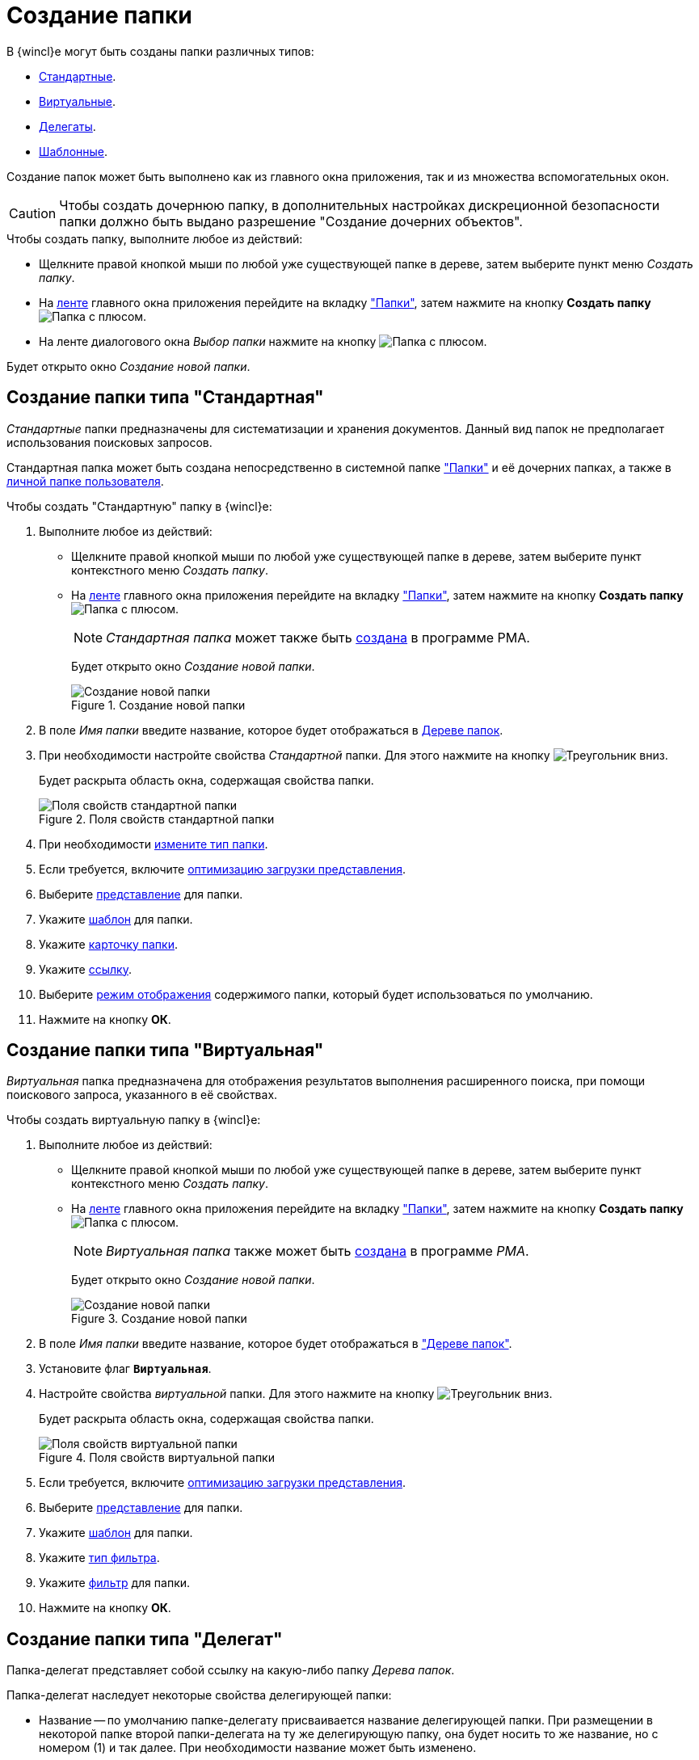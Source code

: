 = Создание папки

В {wincl}е могут быть созданы папки различных типов:

* <<standard,Стандартные>>.
* <<virtual,Виртуальные>>.
* <<delegate,Делегаты>>.
* <<template,Шаблонные>>.

Создание папок может быть выполнено как из главного окна приложения, так и из множества вспомогательных окон.

[CAUTION]
====
Чтобы создать дочернюю папку, в дополнительных настройках дискреционной безопасности папки должно быть выдано разрешение "Создание дочерних объектов".
====

.Чтобы создать папку, выполните любое из действий:
* Щелкните правой кнопкой мыши по любой уже существующей папке в дереве, затем выберите пункт меню _Создать папку_.
* На xref:interface-ribbon.adoc[ленте] главного окна приложения перейдите на вкладку xref:ribbon-folder.adoc["Папки"], затем нажмите на кнопку *Создать папку* image:buttons/folder-create.png[Папка с плюсом].
* На ленте диалогового окна _Выбор папки_ нажмите на кнопку image:buttons/folder-create-small.png[Папка с плюсом].

Будет открыто окно _Создание новой папки_.

[#standard]
== Создание папки типа "Стандартная"

_Стандартные_ папки предназначены для систематизации и хранения документов. Данный вид папок не предполагает использования поисковых запросов.

Стандартная папка может быть создана непосредственно в системной папке xref:interface-navigation-area.adoc#folders["Папки"] и её дочерних папках, а также в xref:interface-navigation-area.adoc#personal[личной папке пользователя].

.Чтобы создать "Стандартную" папку в {wincl}е:
. Выполните любое из действий:
* Щелкните правой кнопкой мыши по любой уже существующей папке в дереве, затем выберите пункт контекстного меню _Создать папку_.
* На xref:interface-ribbon.adoc[ленте] главного окна приложения перейдите на вкладку xref:ribbon-folder.adoc["Папки"], затем нажмите на кнопку *Создать папку* image:buttons/folder-create.png[Папка с плюсом].
+
[NOTE]
====
_Стандартная папка_ может также быть xref:Folders_Create_Default_Folders.adoc[создана] в программе PMA.
====
+
Будет открыто окно _Создание новой папки_.
+
.Создание новой папки
image::folder-create.png[Создание новой папки]
+
. В поле _Имя папки_ введите название, которое будет отображаться в xref:interface-navigation-area.adoc#tree[Дереве папок].
. При необходимости настройте свойства _Стандартной_ папки. Для этого нажмите на кнопку image:buttons/triangle-black-down-field.png[Треугольник вниз].
+
Будет раскрыта область окна, содержащая свойства папки.
+
.Поля свойств стандартной папки
image::folder-create-standard.png[Поля свойств стандартной папки]
+
. При необходимости xref:folder-type.adoc[измените тип папки].
. Если требуется, включите xref:folder-view-optimization.adoc[оптимизацию загрузки представления].
. Выберите xref:folder-view.adoc[представление] для папки.
. Укажите xref:folder-template.adoc[шаблон] для папки.
. Укажите xref:folder-card.adoc[карточку папки].
. Укажите xref:folder-url.adoc[ссылку].
. Выберите xref:folder-show-by-default.adoc[режим отображения] содержимого папки, который будет использоваться по умолчанию.
. Нажмите на кнопку *ОК*.

[#virtual]
== Создание папки типа "Виртуальная"

_Виртуальная_ папка предназначена для отображения результатов выполнения расширенного поиска, при помощи поискового запроса, указанного в её свойствах.

.Чтобы создать виртуальную папку в {wincl}е:
. Выполните любое из действий:
+
* Щелкните правой кнопкой мыши по любой уже существующей папке в дереве, затем выберите пункт контекстного меню _Создать папку_.
* На xref:interface-ribbon.adoc[ленте] главного окна приложения перейдите на вкладку xref:ribbon-folder.adoc["Папки"], затем нажмите на кнопку *Создать папку* image:buttons/folder-create.png[Папка с плюсом].
+
[NOTE]
====
_Виртуальная папка_ также может быть xref:Folders_Create_Virtual_Folders.adoc[создана] в программе _PMA_.
====
+
Будет открыто окно _Создание новой папки_.
+
.Создание новой папки
image::folder-create.png[Создание новой папки]
+
. В поле _Имя папки_ введите название, которое будет отображаться в xref:interface-navigation-area.adoc#tree["Дереве папок"].
. Установите флаг `*Виртуальная*`.
. Настройте свойства _виртуальной_ папки. Для этого нажмите на кнопку image:buttons/triangle-black-down-field.png[Треугольник вниз].
+
Будет раскрыта область окна, содержащая свойства папки.
+
.Поля свойств виртуальной папки
image::folder-create-virtual.png[Поля свойств виртуальной папки]
+
. Если требуется, включите xref:folder-view-optimization.adoc[оптимизацию загрузки представления].
. Выберите xref:folder-view.adoc[представление] для папки.
. Укажите xref:folder-template.adoc[шаблон] для папки.
. Укажите xref:folder-filter-type.adoc[тип фильтра].
. Укажите xref:folder-filter.adoc[фильтр] для папки.
. Нажмите на кнопку *ОК*.

[#delegate]
== Создание папки типа "Делегат"

Папка-делегат представляет собой ссылку на какую-либо папку _Дерева папок_.

.Папка-делегат наследует некоторые свойства делегирующей папки:
* Название -- по умолчанию папке-делегату присваивается название делегирующей папки. При размещении в некоторой папке второй папки-делегата на ту же делегирующую папку, она будет носить то же название, но с номером (1) и так далее. При необходимости название может быть изменено.
* xref:Folder_view_list.adoc[Ограничение на использование представлений].
* xref:Folder_template_list.adoc[Ограничение на использование шаблонов экспорта в MS Excel].
* Все дополнительные атрибуты делегирующей папки:
** xref:folder-view.adoc[Представление папки].
** xref:Folder_refresh_view.adoc[Обновление представления папки].
** xref:Folder_card_type_list.adoc[Разрешение на использование типов карточек].
** xref:Folder_record_limit.adoc[Ограничение количества выводимых записей].
** xref:Folder_unread_amount_view.adoc[Отображение непрочитанных карточек в папке].

Доступ к делегату получают пользователи, имеющие доступ к папке, в которой размещен делегат. +
Если у сотрудника нет прав доступа к какой-либо карточке, размещенной в делегирующей папке, он не получит доступа к этой карточке и в папке-делегате.

В папке-делегате можно создать новую карточку любого типа, разрешенного для делегирующей папки, но нельзя создать дочернюю папку. Карточка, созданная в папке-делегате, доступна для просмотра и редактирования из делегирующей папки, а также из всех остальных папок-делегатов делегирующей папки.

[NOTE]
====
Папка _Делегат_ также может быть xref:Folders_Create_Delegate_Folders.adoc[создана] в приложении _PMA {dv}_.
====

.Чтобы создать папку типа _Делегат_ в {wincl}е, выполните следующие действия:

. В _Дереве папок_ выделите правой кнопкой мыши папку, на которую необходимо создать новую папку-делегат, затем выберите из контекстного меню команду _Создать делегата на эту папку_.
+
Будет открыто окно xref:Folder_select.adoc["Выбор папки"].
. Выделите (или создайте новую) папку, в которой будет размещена папка типа _Делегат_, затем нажмите кнопку image:buttons/check.png[Галочка] *Выбрать*.
+
Папка типа _Делегат_ будет создана в выбранной папке.
+
. Настройте свойства папки _Делегат_:
* xref:folder-view.adoc[Представление папки].
* xref:folder-template.adoc[Шаблон папки].
* xref:folder-linked-folder.adoc[Связанную папку].
* xref:folder-show-subfolders.adoc[Показывать подпапки].
+
.Пример окна настройки свойств папки-делегата
image::folder-create-delegate.png[Пример окна настройки свойств папки-делегата]

[#template]
== Использование "шаблонной" папки

_Шаблонная_ папка содержит набор вложенных виртуальных папок, для каждой из которой настроен собственный поисковый запрос. Запросы создаются и настраиваются администратором системы.

Данная папка позволяет пользователям отслеживать состояния, в которых находятся их карточки заданий и документов. Например, может быть создана дочерняя папка _Я-автор_ (куда автоматически будут попадать все документы и задания, созданные данным пользователем), либо дочерняя папка _Я-исполнитель_ (для заданий, где пользователь указан в качестве исполнителя).

На шаблонную папку может быть создана xref:folder-create.adoc#delegate[папка-делегат] в карточках сотрудника и организации _Справочника сотрудников_. При настройке папки для организации шаблонная структура виртуальных папок станет доступной сразу всем сотрудникам, входящим в организацию либо подразделение. При настройке папки для сотрудника -- папка будет доступна только определённому сотруднику.

[#home]
== Использование "домашней" папки

_Домашняя_ папка -- это пользовательская папка, настроенная таким образом, чтобы при открытии {wincl}а содержимое папки по умолчанию отображалось в _Области представления_. Описание настройки данной папки содержится в разделе xref:settings-general.adoc#home-folder["Домашняя папка"].

